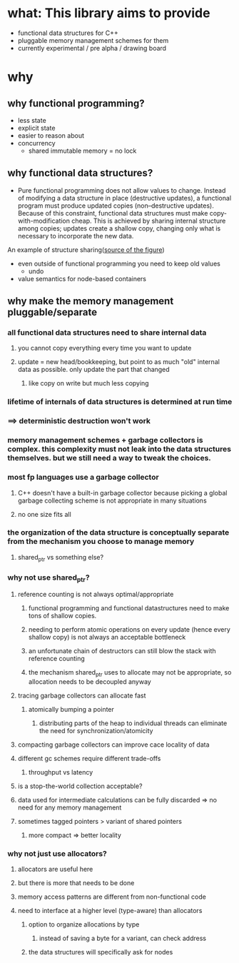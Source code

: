 * what: This library aims to provide
- functional data structures for C++
- pluggable memory management schemes for them
- currently experimental / pre alpha / drawing board
* why
** why functional programming?
- less state
- explicit state
- easier to reason about
- concurrency
  - shared immutable memory = no lock
** why functional data structures?
- Pure functional programming does not allow values to change. Instead of modifying a data structure in place (destructive updates), a functional program must produce updated copies (non--destructive updates). Because of this constraint, functional data structures must make copy-with-modification cheap. This is achieved by sharing internal structure among copies; updates create a shallow copy, changing only what is necessary to incorporate the new data.

#+CAPTION: two trees sharing internal structure. Taken from
An example of structure sharing([[https://hypirion.com/musings/understanding-persistent-vector-pt-1][source of the figure]])
#+NAME: fig:structure-sharing
[[./structure_sharing.png]]

- even outside of functional programming you need to keep old values
  - undo
- value semantics for node-based containers
** why make the memory management pluggable/separate
*** all functional data structures need to share internal data
**** you cannot copy everything every time you want to update
**** update = new head/bookkeeping, but point to as much "old" internal data as possible. only update the part that changed
***** like copy on write but much less copying
*** lifetime of internals of data structures is determined at run time
*** ==> deterministic destruction won't work
*** memory management schemes + garbage collectors is complex. this complexity must not leak into the data structures themselves. but we still need a way to tweak the choices.
*** most fp languages use a garbage collector
**** C++ doesn't have a built-in garbage collector because picking a global garbage collecting scheme is not appropriate in many situations
**** no one size fits all
*** the organization of the data structure is conceptually separate from the mechanism you choose to manage memory
**** shared_ptr vs something else?
*** why not use shared_ptr?
**** reference counting is not always optimal/appropriate
***** functional programming and functional datastructures need to make tons of shallow copies.
***** needing to perform atomic operations on every update (hence every shallow copy) is not always an acceptable bottleneck
***** an unfortunate chain of destructors can still blow the stack with reference counting
***** the mechanism shared_ptr uses to allocate may not be appropriate, so allocation needs to be decoupled anyway
**** tracing garbage collectors can allocate fast
***** atomically bumping a pointer
****** distributing parts of the heap to individual threads can eliminate the need for synchronization/atomicity
**** compacting garbage collectors can improve cace locality of data
**** different gc schemes require different trade-offs
***** throughput vs latency
**** is a stop-the-world collection acceptable?
**** data used for intermediate calculations can be fully discarded => no need for any memory management
**** sometimes tagged pointers > variant of shared pointers
***** more compact => better locality
*** why not just use allocators?
**** allocators are useful here
**** but there is more that needs to be done
**** memory access patterns are different from non-functional code
**** need to interface at a higher level (type-aware) than allocators
***** option to organize allocations by type
****** instead of saving a byte for a variant, can check address
***** the data structures will specifically ask for nodes
